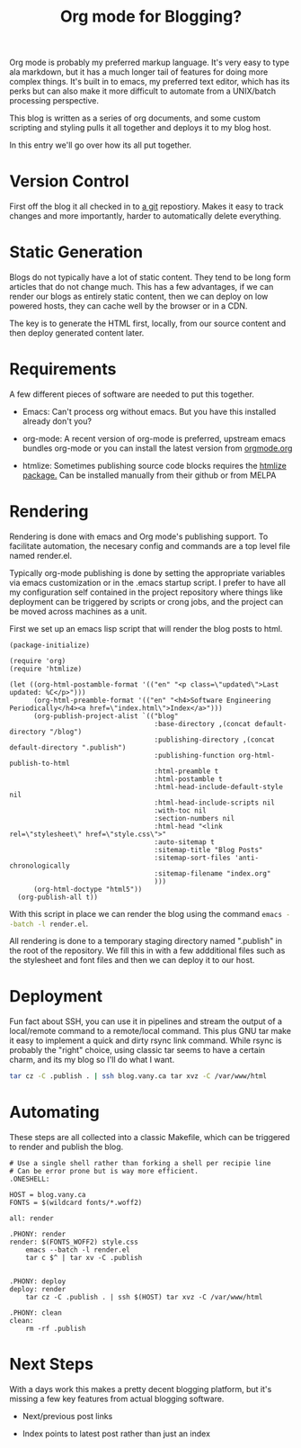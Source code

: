 #+TITLE: Org mode for Blogging?

Org mode is probably my preferred markup language.  It's very easy to
type ala markdown, but it has a much longer tail of features for doing
more complex things.  It's built in to emacs, my preferred text
editor, which has its perks but can also make it more difficult to
automate from a UNIX/batch processing perspective.

This blog is written as a series of org documents, and some custom
scripting and styling pulls it all together and deploys it to my blog
host.

In this entry we'll go over how its all put together.

* Version Control

  First off the blog it all checked in to [[https://git-scm.com/][a git]] repostiory.  Makes it
  easy to track changes and more importantly, harder to automatically
  delete everything.

* Static Generation

  Blogs do not typically have a lot of static content.  They tend to
  be long form articles that do not change much.  This has a few
  advantages, if we can render our blogs as entirely static content,
  then we can deploy on low powered hosts, they can cache well by the
  browser or in a CDN.

  The key is to generate the HTML first, locally, from our source
  content and then deploy generated content later.

* Requirements

  A few different pieces of software are needed to put this together.

  - Emacs: Can't process org without emacs.  But you have this
    installed already don't you?

  - org-mode: A recent version of org-mode is preferred, upstream
    emacs bundles org-mode or you can install the latest version from
    [[https://orgmode.org/elpa.html][orgmode.org]]

  - htmlize: Sometimes publishing source code blocks requires the
    [[https://github.com/hniksic/emacs-htmlize][htmlize package.]]  Can be installed manually from their github or
    from MELPA

* Rendering

  Rendering is done with emacs and Org mode's publishing support.  To
  facilitate automation, the necesary config and commands are a top
  level file named render.el.

  Typically org-mode publishing is done by setting the appropriate
  variables via emacs customization or in the .emacs startup script.
  I prefer to have all my configuration self contained in the project
  repository where things like deployment can be triggered by scripts
  or crong jobs, and the project can be moved across machines as a
  unit.

  First we set up an emacs lisp script that will render the blog posts
  to html.

#+NAME: render.el
#+BEGIN_SRC elisp
  (package-initialize)

  (require 'org)
  (require 'htmlize)

  (let ((org-html-postamble-format '(("en" "<p class=\"updated\">Last updated: %C</p>")))
        (org-html-preamble-format '(("en" "<h4>Software Engineering Periodically</h4><a href=\"index.html\">Index</a>")))
        (org-publish-project-alist `(("blog"
                                      :base-directory ,(concat default-directory "/blog")
                                      :publishing-directory ,(concat default-directory ".publish")
                                      :publishing-function org-html-publish-to-html
                                      :html-preamble t
                                      :html-postamble t
                                      :html-head-include-default-style nil
                                      :html-head-include-scripts nil
                                      :with-toc nil
                                      :section-numbers nil
                                      :html-head "<link rel=\"stylesheet\" href=\"style.css\">"
                                      :auto-sitemap t
                                      :sitemap-title "Blog Posts"
                                      :sitemap-sort-files 'anti-chronologically
                                      :sitemap-filename "index.org"
                                      )))
        (org-html-doctype "html5"))
    (org-publish-all t))
#+END_SRC

  With this script in place we can render the blog using the command
  src_sh[:exports code]{emacs --batch -l render.el}.

  All rendering is done to a temporary staging directory named
  ".publish" in the root of the repository.  We fill this in with a
  few addditional files such as the stylesheet and font files and then
  we can deploy it to our host.

* Deployment

  Fun fact about SSH, you can use it in pipelines and stream the
  output of a local/remote command to a remote/local command.  This
  plus GNU tar make it easy to implement a quick and dirty rsync link
  command.  While rsync is probably the "right" choice, using classic
  tar seems to have a certain charm, and its my blog so I'll do
  what I want.

  #+NAME: Deployment command
  #+BEGIN_SRC sh
  tar cz -C .publish . | ssh blog.vany.ca tar xvz -C /var/www/html
  #+END_SRC

* Automating

  These steps are all collected into a classic Makefile, which can be
  triggered to render and publish the blog.

  #+BEGIN_SRC make
# Use a single shell rather than forking a shell per recipie line
# Can be error prone but is way more efficient.
.ONESHELL:

HOST = blog.vany.ca
FONTS = $(wildcard fonts/*.woff2)

all: render

.PHONY: render
render: $(FONTS_WOFF2) style.css
	emacs --batch -l render.el
	tar c $^ | tar xv -C .publish


.PHONY: deploy
deploy: render
	tar cz -C .publish . | ssh $(HOST) tar xvz -C /var/www/html

.PHONY: clean
clean:
	rm -rf .publish
  #+END_SRC

* Next Steps

  With a days work this makes a pretty decent blogging platform, but
  it's missing a few key features from actual blogging software.

  - Next/previous post links

  - Index points to latest post rather than just an index
